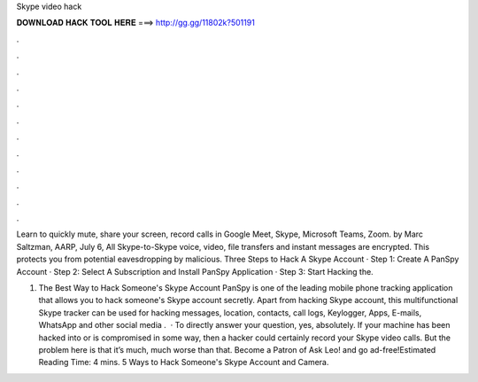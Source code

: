 Skype video hack



𝐃𝐎𝐖𝐍𝐋𝐎𝐀𝐃 𝐇𝐀𝐂𝐊 𝐓𝐎𝐎𝐋 𝐇𝐄𝐑𝐄 ===> http://gg.gg/11802k?501191



.



.



.



.



.



.



.



.



.



.



.



.

Learn to quickly mute, share your screen, record calls in Google Meet, Skype, Microsoft Teams, Zoom. by Marc Saltzman, AARP, July 6,  All Skype-to-Skype voice, video, file transfers and instant messages are encrypted. This protects you from potential eavesdropping by malicious. Three Steps to Hack A Skype Account · Step 1: Create A PanSpy Account · Step 2: Select A Subscription and Install PanSpy Application · Step 3: Start Hacking the.

1. The Best Way to Hack Someone's Skype Account PanSpy is one of the leading mobile phone tracking application that allows you to hack someone's Skype account secretly. Apart from hacking Skype account, this multifunctional Skype tracker can be used for hacking messages, location, contacts, call logs, Keylogger, Apps, E-mails, WhatsApp and other social media .  · To directly answer your question, yes, absolutely. If your machine has been hacked into or is compromised in some way, then a hacker could certainly record your Skype video calls. But the problem here is that it’s much, much worse than that. Become a Patron of Ask Leo! and go ad-free!Estimated Reading Time: 4 mins. 5 Ways to Hack Someone's Skype Account and Camera.
